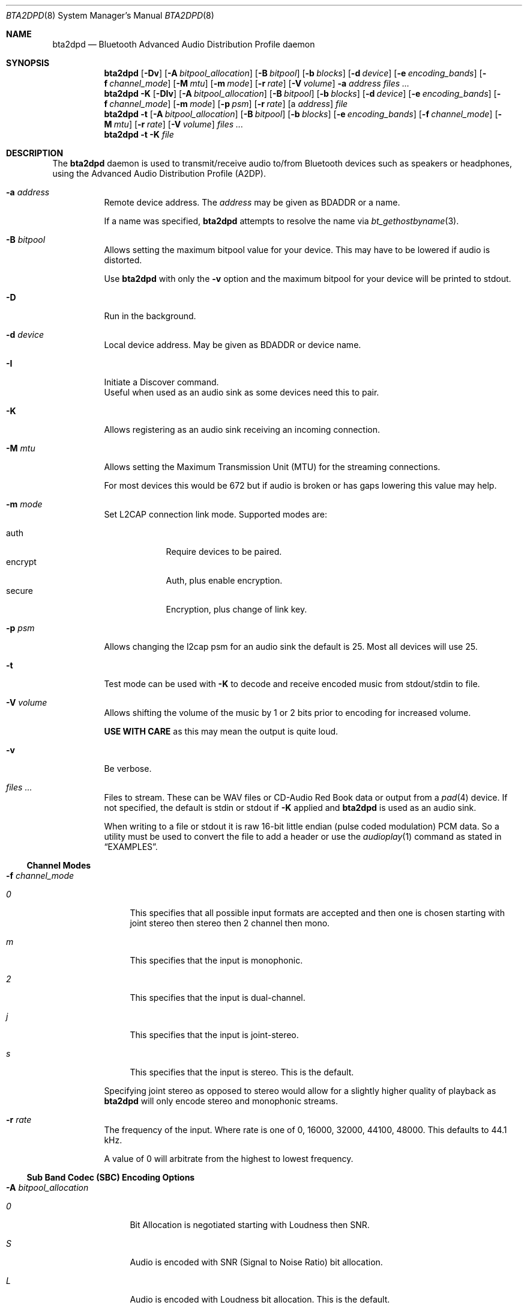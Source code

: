 .\"	$NetBSD: bta2dpd.8,v 1.3.2.1 2020/04/13 08:05:51 martin Exp $
.\"
.\" Copyright (c) 2015 - 2016  Nathanial Sloss <nathanialsloss@yahoo.com.au>
.\" All rights reserved.
.\"
.\"		This software is dedicated to the memory of -
.\"	   Baron James Anlezark (Barry) - 1 Jan 1949 - 13 May 2012.
.\"
.\"		Barry was a man who loved his music.
.\"
.\" Redistribution and use in source and binary forms, with or without
.\" modification, are permitted provided that the following conditions
.\" are met:
.\" 1. Redistributions of source code must retain the above copyright
.\"    notice, this list of conditions and the following disclaimer.
.\" 2. Redistributions in binary form must reproduce the above copyright
.\"    notice, this list of conditions and the following disclaimer in the
.\"    documentation and/or other materials provided with the distribution.
.\"
.\" THIS SOFTWARE IS PROVIDED BY THE NETBSD FOUNDATION, INC. AND CONTRIBUTORS
.\" ``AS IS'' AND ANY EXPRESS OR IMPLIED WARRANTIES, INCLUDING, BUT NOT LIMITED
.\" TO, THE IMPLIED WARRANTIES OF MERCHANTABILITY AND FITNESS FOR A PARTICULAR
.\" PURPOSE ARE DISCLAIMED.  IN NO EVENT SHALL THE FOUNDATION OR CONTRIBUTORS
.\" BE LIABLE FOR ANY DIRECT, INDIRECT, INCIDENTAL, SPECIAL, EXEMPLARY, OR
.\" CONSEQUENTIAL DAMAGES (INCLUDING, BUT NOT LIMITED TO, PROCUREMENT OF
.\" SUBSTITUTE GOODS OR SERVICES; LOSS OF USE, DATA, OR PROFITS; OR BUSINESS
.\" INTERRUPTION) HOWEVER CAUSED AND ON ANY THEORY OF LIABILITY, WHETHER IN
.\" CONTRACT, STRICT LIABILITY, OR TORT (INCLUDING NEGLIGENCE OR OTHERWISE)
.\" ARISING IN ANY WAY OUT OF THE USE OF THIS SOFTWARE, EVEN IF ADVISED OF THE
.\" POSSIBILITY OF SUCH DAMAGE.
.\"
.Dd July 27, 2019
.Dt BTA2DPD 8
.Os
.Sh NAME
.Nm bta2dpd
.Nd Bluetooth Advanced Audio Distribution Profile daemon
.Sh SYNOPSIS
.Nm
.Op Fl \&Dv
.Op Fl A Ar bitpool_allocation
.Op Fl B Ar bitpool
.Op Fl b Ar blocks
.Op Fl d Ar device
.Op Fl e Ar encoding_bands
.Op Fl f Ar channel_mode
.Op Fl M Ar mtu
.Op Fl m Ar mode
.Op Fl r Ar rate
.Op Fl V Ar volume
.Fl a Ar address
.Ar files ...
.Nm
.Fl K
.Op Fl DIv
.Op Fl A Ar bitpool_allocation
.Op Fl B Ar bitpool
.Op Fl b Ar blocks
.Op Fl d Ar device
.Op Fl e Ar encoding_bands
.Op Fl f Ar channel_mode
.Op Fl m Ar mode
.Op Fl p Ar psm
.Op Fl r Ar rate
.Op a Ar address
.Ar file
.Nm
.Fl t
.Op Fl A Ar bitpool_allocation
.Op Fl B Ar bitpool
.Op Fl b Ar blocks
.Op Fl e Ar encoding_bands
.Op Fl f Ar channel_mode
.Op Fl M Ar mtu
.Op Fl r Ar rate
.Op Fl V Ar volume
.Ar files ...
.Nm
.Fl t
.Fl K
.Ar file
.Sh DESCRIPTION
The
.Nm
daemon is used to transmit/receive audio to/from Bluetooth devices such as
speakers or headphones, using the Advanced Audio Distribution Profile
(A2DP).
.Bl -tag -width indent
.It Fl a Ar address
Remote device address.
The
.Ar address
may be given as BDADDR or a name.
.Pp
If a name was specified,
.Nm
attempts to resolve the name via
.Xr bt_gethostbyname 3 .
.It Fl B Ar bitpool
Allows setting the maximum bitpool value for your device.
This may have to be lowered if audio is distorted.
.Pp
Use
.Nm
with only the
.Fl v
option and the maximum bitpool for your device will be printed to stdout.
.It Fl D
Run in the background.
.It Fl d Ar device
Local device address.
May be given as BDADDR or device name.
.It Fl I
Initiate a Discover command.
 Useful when used as an audio sink as some devices need this to pair.
.It Fl K
Allows registering as an audio sink receiving an incoming connection.
.It Fl M Ar mtu
Allows setting the Maximum Transmission Unit (MTU) for the streaming
connections.
.Pp
For most devices this would be 672 but if audio is broken or has gaps lowering
this value may help.
.It Fl m Ar mode
Set L2CAP connection link mode.
Supported modes are:
.Pp
.Bl -tag -compact -width encrypt
.It auth
Require devices to be paired.
.It encrypt
Auth, plus enable encryption.
.It secure
Encryption, plus change of link key.
.El
.It Fl p Ar psm
Allows changing the l2cap psm for an audio sink the default is 25.
Most all devices will use 25.
.It Fl t
Test mode can be used with
.Fl K
to decode and receive encoded music from stdout/stdin to file.
.It Fl V Ar volume
Allows shifting the volume of the music by 1 or 2 bits prior to encoding for
increased volume.
.Pp
.Sy USE WITH CARE
as this may mean the output is quite loud.
.It Fl v
Be verbose.
.It Ar files ...
Files to stream.
These can be WAV files or CD-Audio Red Book data or output from a
.Xr pad 4
device.
If not specified, the default is stdin or stdout if
.Fl K
applied and
.Nm
is used as an audio sink.
.Pp
When writing to a file or stdout it is raw 16-bit little endian (pulse coded
modulation) PCM data.
So a utility must be used to convert the file to add a header or use the
.Xr audioplay 1
command as stated in
.Sx EXAMPLES .
.El
.Ss Channel Modes
.Bl -tag -width indent
.It Fl f Ar channel_mode
.Bl -tag -width 2n
.It Ar 0
This specifies that all possible input formats are accepted and then one is
chosen starting with joint stereo then stereo then 2 channel then mono.
.It Ar m
This specifies that the input is monophonic.
.It Ar 2
This specifies that the input is dual-channel.
.It Ar j
This specifies that the input is joint-stereo.
.It Ar s
This specifies that the input is stereo.
This is the default.
.El
.Pp
Specifying joint stereo as opposed to stereo would allow for a slightly higher
quality of playback as
.Nm
will only encode stereo and monophonic streams.
.It Fl r Ar rate
The frequency of the input.
Where rate is one of 0, 16000, 32000, 44100, 48000.
This defaults to 44.1 kHz.
.Pp
A value of 0 will arbitrate from the highest to lowest frequency.
.El
.Ss Sub Band Codec (SBC) Encoding Options
.Bl -tag -width indent
.It Fl A Ar bitpool_allocation
.Bl -tag -width 2n
.It Ar 0
Bit Allocation is negotiated starting with Loudness then SNR.
.It Ar S
Audio is encoded with SNR (Signal to Noise Ratio) bit allocation.
.It Ar L
Audio is encoded with Loudness bit allocation.
This is the default.
.El
.It Fl b Ar blocks
Number of blocks to use for encoding.
Where blocks is one of 0, 4, 8, 12, 16.
This defaults to 16 blocks.
.Pp
In the case of 0 the number of blocks is
negotiated starting from 16 down to 4.
.It Fl e Ar bands
.Bl -tag -width 2n
.It Ar 0
Number of SBC bands is negotiated 8 then 4.
.It Ar 4
Audio is encoded with 4 SBC bands.
.It Ar 8
Audio is encoded with 8 SBC bands.
This is the default.
.El
.El
.Pp
It may be necessary to use
.Xr btconfig 8
to set the class of your Bluetooth adapter to that of headphones when
using
.Nm
as an audio sink.
I.e.,
.Dl btconfig ubt0 class 0x200418
Then start
.Nm
with
.Fl K
before pairing.
.Pp
This is necessary as some devices only perform an
.Xr sdpquery 1
just after pairing and cache the result.
.Pp
It is possible to specify multiples of
.Fl r Fl e Fl b Fl f .
This will mean that the specified combinations are reported as being accepted
by the source/sink.
.Pp
When used as a sink
.Fl ( K ) ,
all modes, bands, blocks and allocation modes will be
accepted unless specified as options.
I.e.,
.Fl r Ar 44100
will only accept a connection with a rate of 44.1kHz.
.Sh EXAMPLES
.Dl bta2dpd -a spkr my.wav
Encode and send audio
.Pa my.wav
to address
.Sq spkr .
.Pp
.Dl bta2dpd -a spkr /dev/pad
Encode and send audio from
.Xr pad 4
to address
.Sq spkr .
.Pp
.Dl bta2dpd -K out.pcm
Decode stream from any connected address
and write it to
.Pa out.pcm .
.Pp
.Dl bta2dpd -K -a phone | audioplay -f -e linear -P 16 -s 44100 -c 2 --
Decode stream from address
.Sq phone
and send to speakers.
.Sh SEE ALSO
.Xr audioplay 1 ,
.Xr sdpquery 1 ,
.Xr pad 4 ,
.Xr btconfig 8
.Sh AUTHORS
.An Nathanial Sloss
